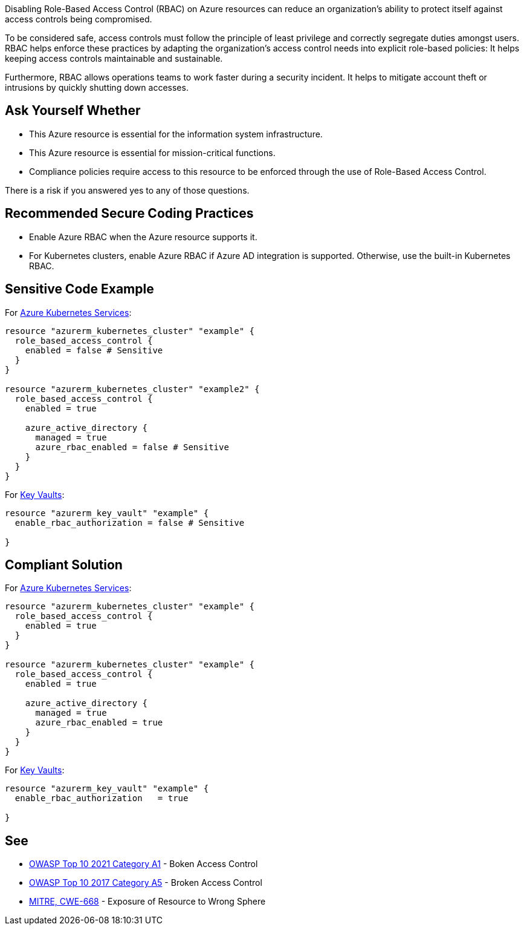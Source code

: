 Disabling Role-Based Access Control (RBAC) on Azure resources can reduce an
organization's ability to protect itself against access controls being compromised.

To be considered safe, access controls must follow the principle of
least privilege and correctly segregate duties amongst users.
RBAC helps enforce these practices by adapting the organization's access control
needs into explicit role-based policies: It helps keeping access controls maintainable
and sustainable.

Furthermore, RBAC allows operations teams to work faster during a security
incident. It helps to mitigate account theft or intrusions by quickly shutting down
accesses.

== Ask Yourself Whether

* This Azure resource is essential for the information system infrastructure.
* This Azure resource is essential for mission-critical functions.
* Compliance policies require access to this resource to be enforced through the use of Role-Based Access Control.

There is a risk if you answered yes to any of those questions.

== Recommended Secure Coding Practices

* Enable Azure RBAC when the Azure resource supports it.
* For Kubernetes clusters, enable Azure RBAC if Azure AD integration is supported. Otherwise, use the built-in Kubernetes RBAC.

== Sensitive Code Example

For https://azure.microsoft.com/fr-fr/services/kubernetes-service/[Azure Kubernetes Services]:

----
resource "azurerm_kubernetes_cluster" "example" {
  role_based_access_control {
    enabled = false # Sensitive
  }
}

resource "azurerm_kubernetes_cluster" "example2" {
  role_based_access_control {
    enabled = true

    azure_active_directory {
      managed = true
      azure_rbac_enabled = false # Sensitive
    }
  }
}
----

For https://azure.microsoft.com/fr-fr/services/key-vault/[Key Vaults]:

----
resource "azurerm_key_vault" "example" {
  enable_rbac_authorization = false # Sensitive

}
----

== Compliant Solution

For https://azure.microsoft.com/fr-fr/services/kubernetes-service/[Azure Kubernetes Services]:

[source,terraform]
----
resource "azurerm_kubernetes_cluster" "example" {
  role_based_access_control {
    enabled = true
  }
}

resource "azurerm_kubernetes_cluster" "example" {
  role_based_access_control {
    enabled = true

    azure_active_directory {
      managed = true
      azure_rbac_enabled = true
    }
  }
}
----

For https://azure.microsoft.com/fr-fr/services/key-vault/[Key Vaults]:

[source,terraform]
----
resource "azurerm_key_vault" "example" {
  enable_rbac_authorization   = true

}
----

== See

* https://owasp.org/Top10/A01_2021-Broken_Access_Control/[OWASP Top 10 2021 Category A1] - Boken Access Control
* https://owasp.org/www-project-top-ten/2017/A5_2017-Broken_Access_Control[OWASP Top 10 2017 Category A5] - Broken Access Control
* https://cwe.mitre.org/data/definitions/668.html[MITRE, CWE-668] - Exposure of Resource to Wrong Sphere

ifdef::env-github,rspecator-view[]

'''
== Implementation Specification
(visible only on this page)

=== Message

* Omitting {parameter} disables role-based access control for this resource. Make sure it is safe here.
* Make sure that disabling role-based access control is safe here.

=== Highlighting

* If role_based_acccess_control is missing, highlight the resource
* If an assignment is non-compliant, highlight the entire assignment
* If an assignment is missing, highlight the block where it should be.


endif::env-github,rspecator-view[]

